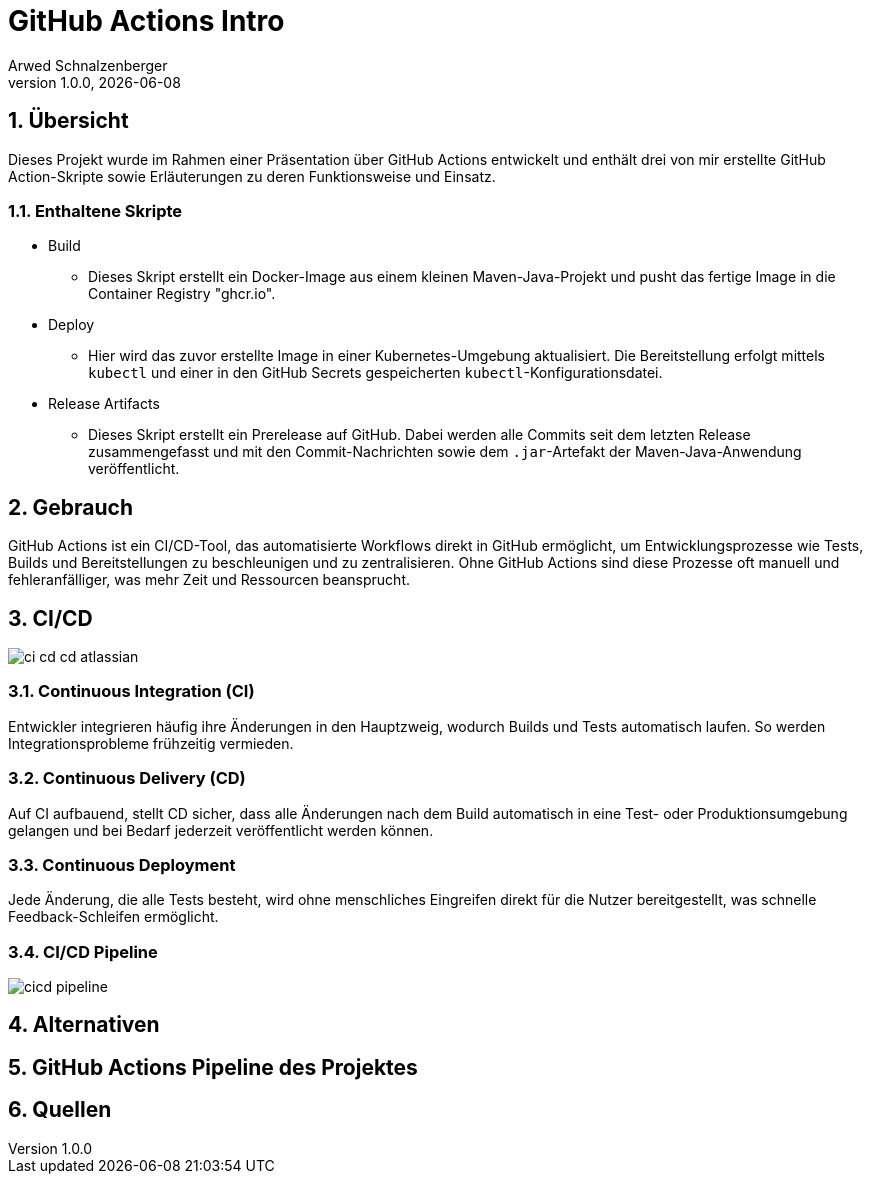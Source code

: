 = GitHub Actions Intro
Arwed Schnalzenberger
1.0.0, {docdate}
:imagesdir: img
:icons: font
:sectnums:    // Nummerierung der Überschriften / section numbering
// :toc:
// :toclevels: 1
:experimental:
//https://gist.GitHub.com/dcode/0cfbf2699a1fe9b46ff04c41721dda74?permalink_comment_id=3948218
ifdef::env-GitHub[]
:tip-caption: :bulb:
:note-caption: :information_source:
:important-caption: :heavy_exclamation_mark:
:caution-caption: :fire:
:warning-caption: :warning:
endif::[]

== Übersicht

Dieses Projekt wurde im Rahmen einer Präsentation über GitHub Actions entwickelt und enthält drei von mir erstellte GitHub Action-Skripte sowie Erläuterungen zu deren Funktionsweise und Einsatz.

=== Enthaltene Skripte

* Build
** Dieses Skript erstellt ein Docker-Image aus einem kleinen Maven-Java-Projekt und pusht das fertige Image in die Container Registry "ghcr.io".
* Deploy
** Hier wird das zuvor erstellte Image in einer Kubernetes-Umgebung aktualisiert. Die Bereitstellung erfolgt mittels `kubectl` und einer in den GitHub Secrets gespeicherten `kubectl`-Konfigurationsdatei.
* Release Artifacts
** Dieses Skript erstellt ein Prerelease auf GitHub. Dabei werden alle Commits seit dem letzten Release zusammengefasst und mit den Commit-Nachrichten sowie dem `.jar`-Artefakt der Maven-Java-Anwendung veröffentlicht.


== Gebrauch

GitHub Actions ist ein CI/CD-Tool, das automatisierte Workflows direkt in GitHub ermöglicht, um Entwicklungsprozesse wie Tests, Builds und Bereitstellungen zu beschleunigen und zu zentralisieren. Ohne GitHub Actions sind diese Prozesse oft manuell und fehleranfälliger, was mehr Zeit und Ressourcen beansprucht.


== CI/CD

image::ci-cd-cd-atlassian.png[]

=== Continuous Integration (CI)

Entwickler integrieren häufig ihre Änderungen in den Hauptzweig, wodurch Builds und Tests automatisch laufen. So werden Integrationsprobleme frühzeitig vermieden.

=== Continuous Delivery (CD)

Auf CI aufbauend, stellt CD sicher, dass alle Änderungen nach dem Build automatisch in eine Test- oder Produktionsumgebung gelangen und bei Bedarf jederzeit veröffentlicht werden können.

=== Continuous Deployment

Jede Änderung, die alle Tests besteht, wird ohne menschliches Eingreifen direkt für die Nutzer bereitgestellt, was schnelle Feedback-Schleifen ermöglicht.

=== CI/CD Pipeline

image::cicd-pipeline.png[]


== Alternativen


== GitHub Actions Pipeline des Projektes



== Quellen



